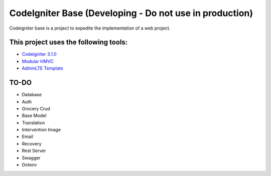 ###################
CodeIgniter Base (Developing - Do not use in production)
###################

Codeigniter base is a project to expedite the implementation of a web project.

*******************
This project uses the following tools:
*******************

- `Codeigniter 3.1.0 <https://codeigniter.com/user_guide/installation/index.html>`_
- `Modular HMVC <https://bitbucket.org/wiredesignz/codeigniter-modular-extensions-hmvc>`_
- `AdminLTE Template <https://github.com/PhiloNL/Laravel-Blade>`_

**************************
TO-DO
**************************

- Database
- Auth
- Grocery Crud
- Base Model
- Translation
- Intervention Image
- Email
- Recovery
- Rest Server
- Swagger
- Dotenv